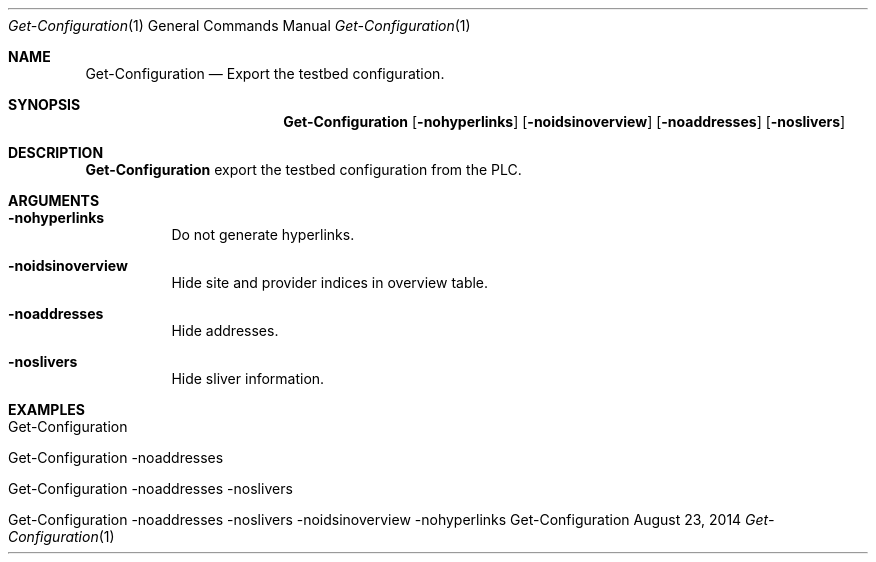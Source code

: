 .\" Get Configuration
.\" Copyright (C) 2014 by Thomas Dreibholz
.\"
.\" This program is free software: you can redistribute it and/or modify
.\" it under the terms of the GNU General Public License as published by
.\" the Free Software Foundation, either version 3 of the License, or
.\" (at your option) any later version.
.\"
.\" This program is distributed in the hope that it will be useful,
.\" but WITHOUT ANY WARRANTY; without even the implied warranty of
.\" MERCHANTABILITY or FITNESS FOR A PARTICULAR PURPOSE.  See the
.\" GNU General Public License for more details.
.\"
.\" You should have received a copy of the GNU General Public License
.\" along with this program.  If not, see <http://www.gnu.org/licenses/>.
.\"
.\" Contact: dreibh@simula.no
.\"
.\" ###### Setup ############################################################
.Dd August 23, 2014
.Dt Get-Configuration 1
.Os Get-Configuration
.\" ###### Name #############################################################
.Sh NAME
.Nm Get-Configuration
.Nd Export the testbed configuration.
.\" ###### Synopsis #########################################################
.Sh SYNOPSIS
.Nm Get-Configuration
.Op Fl nohyperlinks
.Op Fl noidsinoverview
.Op Fl noaddresses
.Op Fl noslivers
.\" ###### Description ######################################################
.Sh DESCRIPTION
.Nm Get-Configuration
export the testbed configuration from the PLC.
.Pp
.\" ###### Arguments ########################################################
.Sh ARGUMENTS
.Bl -tag -width indent
.It Fl nohyperlinks
Do not generate hyperlinks.
.It Fl noidsinoverview
Hide site and provider indices in overview table.
.It Fl noaddresses
Hide addresses.
.It Fl noslivers
Hide sliver information.
.El
.\" ###### Examples #########################################################
.Sh EXAMPLES
.Bl -tag -width indent
.It Get-Configuration
.It Get-Configuration \-noaddresses
.It Get-Configuration \-noaddresses \-noslivers
.It Get-Configuration \-noaddresses \-noslivers \-noidsinoverview \-nohyperlinks
.El
